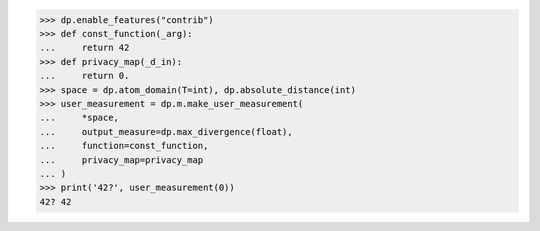 >>> dp.enable_features("contrib")
>>> def const_function(_arg):
...     return 42
>>> def privacy_map(_d_in):
...     return 0.
>>> space = dp.atom_domain(T=int), dp.absolute_distance(int)
>>> user_measurement = dp.m.make_user_measurement(
...     *space,
...     output_measure=dp.max_divergence(float),
...     function=const_function,
...     privacy_map=privacy_map
... )
>>> print('42?', user_measurement(0))
42? 42

